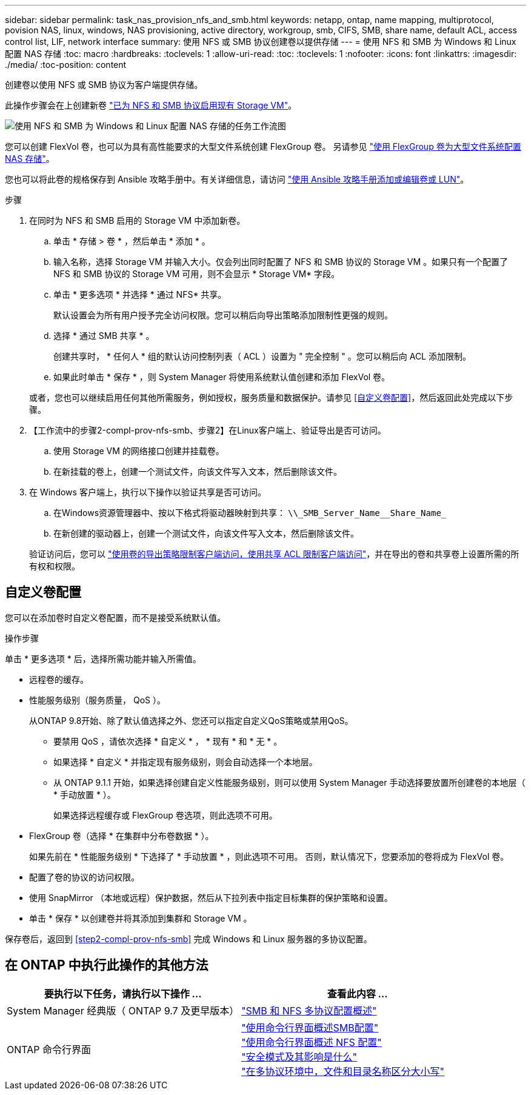 ---
sidebar: sidebar 
permalink: task_nas_provision_nfs_and_smb.html 
keywords: netapp, ontap, name mapping, multiprotocol, povision NAS, linux, windows, NAS provisioning, active directory, workgroup, smb, CIFS, SMB, share name, default ACL, access control list, LIF, network interface 
summary: 使用 NFS 或 SMB 协议创建卷以提供存储 
---
= 使用 NFS 和 SMB 为 Windows 和 Linux 配置 NAS 存储
:toc: macro
:hardbreaks:
:toclevels: 1
:allow-uri-read: 
:toc: 
:toclevels: 1
:nofooter: 
:icons: font
:linkattrs: 
:imagesdir: ./media/
:toc-position: content


[role="lead"]
创建卷以使用 NFS 或 SMB 协议为客户端提供存储。

此操作步骤会在上创建新卷 link:task_nas_enable_nfs_and_smb.html["已为 NFS 和 SMB 协议启用现有 Storage VM"]。

image:workflow_provision_multi_nas.gif["使用 NFS 和 SMB 为 Windows 和 Linux 配置 NAS 存储的任务工作流图"]

您可以创建 FlexVol 卷，也可以为具有高性能要求的大型文件系统创建 FlexGroup 卷。  另请参见 link:task_nas_provision_flexgroup.html["使用 FlexGroup 卷为大型文件系统配置 NAS 存储"]。

您也可以将此卷的规格保存到 Ansible 攻略手册中。有关详细信息，请访问 link:task_admin_use_ansible_playbooks_add_edit_volumes_luns.html["使用 Ansible 攻略手册添加或编辑卷或 LUN"]。

.步骤
. 在同时为 NFS 和 SMB 启用的 Storage VM 中添加新卷。
+
.. 单击 * 存储 > 卷 * ，然后单击 * 添加 * 。
.. 输入名称，选择 Storage VM 并输入大小。仅会列出同时配置了 NFS 和 SMB 协议的 Storage VM 。如果只有一个配置了 NFS 和 SMB 协议的 Storage VM 可用，则不会显示 * Storage VM* 字段。
.. 单击 * 更多选项 * 并选择 * 通过 NFS* 共享。
+
默认设置会为所有用户授予完全访问权限。您可以稍后向导出策略添加限制性更强的规则。

.. 选择 * 通过 SMB 共享 * 。
+
创建共享时， * 任何人 * 组的默认访问控制列表（ ACL ）设置为 " 完全控制 " 。您可以稍后向 ACL 添加限制。

.. 如果此时单击 * 保存 * ，则 System Manager 将使用系统默认值创建和添加 FlexVol 卷。


+
或者，您也可以继续启用任何其他所需服务，例如授权，服务质量和数据保护。请参见 <<自定义卷配置>>，然后返回此处完成以下步骤。

. 【工作流中的步骤2-compl-prov-nfs-smb、步骤2】在Linux客户端上、验证导出是否可访问。
+
.. 使用 Storage VM 的网络接口创建并挂载卷。
.. 在新挂载的卷上，创建一个测试文件，向该文件写入文本，然后删除该文件。


. 在 Windows 客户端上，执行以下操作以验证共享是否可访问。
+
.. 在Windows资源管理器中、按以下格式将驱动器映射到共享： `+\\_SMB_Server_Name__Share_Name_+`
.. 在新创建的驱动器上，创建一个测试文件，向该文件写入文本，然后删除该文件。


+
验证访问后，您可以 link:task_nas_provision_export_policies.html["使用卷的导出策略限制客户端访问，使用共享 ACL 限制客户端访问"]，并在导出的卷和共享卷上设置所需的所有权和权限。





== 自定义卷配置

您可以在添加卷时自定义卷配置，而不是接受系统默认值。

.操作步骤
单击 * 更多选项 * 后，选择所需功能并输入所需值。

* 远程卷的缓存。
* 性能服务级别（服务质量， QoS ）。
+
从ONTAP 9.8开始、除了默认值选择之外、您还可以指定自定义QoS策略或禁用QoS。

+
** 要禁用 QoS ，请依次选择 * 自定义 * ， * 现有 * 和 * 无 * 。
** 如果选择 * 自定义 * 并指定现有服务级别，则会自动选择一个本地层。
** 从 ONTAP 9.1.1 开始，如果选择创建自定义性能服务级别，则可以使用 System Manager 手动选择要放置所创建卷的本地层（ * 手动放置 * ）。
+
如果选择远程缓存或 FlexGroup 卷选项，则此选项不可用。



* FlexGroup 卷（选择 * 在集群中分布卷数据 * ）。
+
如果先前在 * 性能服务级别 * 下选择了 * 手动放置 * ，则此选项不可用。   否则，默认情况下，您要添加的卷将成为 FlexVol 卷。

* 配置了卷的协议的访问权限。
* 使用 SnapMirror （本地或远程）保护数据，然后从下拉列表中指定目标集群的保护策略和设置。
* 单击 * 保存 * 以创建卷并将其添加到集群和 Storage VM 。


保存卷后，返回到 <<step2-compl-prov-nfs-smb>> 完成 Windows 和 Linux 服务器的多协议配置。



== 在 ONTAP 中执行此操作的其他方法

[cols="2"]
|===
| 要执行以下任务，请执行以下操作 ... | 查看此内容 ... 


| System Manager 经典版（ ONTAP 9.7 及更早版本） | link:https://docs.netapp.com/us-en/ontap-sm-classic/nas-multiprotocol-config/index.html["SMB 和 NFS 多协议配置概述"^] 


| ONTAP 命令行界面 | link:https://docs.netapp.com/us-en/ontap/smb-config/index.html["使用命令行界面概述SMB配置"^] +
link:https://docs.netapp.com/us-en/ontap/nfs-config/index.html["使用命令行界面概述 NFS 配置"^] +
link:https://docs.netapp.com/us-en/ontap/nfs-admin/security-styles-their-effects-concept.html["安全模式及其影响是什么"^] +
link:https://docs.netapp.com/us-en/ontap/nfs-admin/case-sensitivity-file-directory-multiprotocol-concept.html["在多协议环境中，文件和目录名称区分大小写"^] 
|===